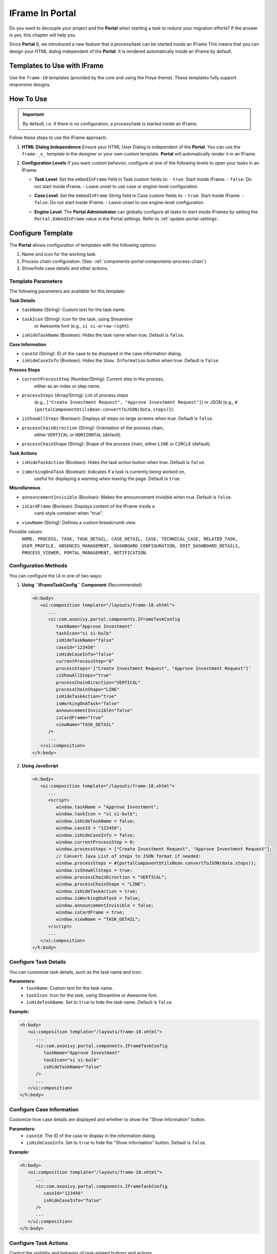 .. _iframe-in-portal:

IFrame In Portal
****************

Do you want to decouple your project and the **Portal** when starting a task to reduce your migration efforts?
If the answer is yes, this chapter will help you.

Since **Portal** 8, we introduced a new feature that a process/task can be started inside an IFrame This means that you can design
your HTML dialog independent of the  **Portal**. It is rendered automatically inside an IFrame by default.

.. _iframe-usage:

Templates to Use with IFrame
============================

Use the ``frame-10`` templates (provided by the core and using the Freya theme).  
These templates fully support responsive designs.

How To Use
==========

.. important::
	By default, i.e. if there is no configuration, a process/task is started inside an IFrame.

Follow these steps to use the IFrame approach:
 
#. **HTML Dialog Independence**  
   Ensure your HTML User Dialog is independent of the **Portal**. You can use the ``frame-_x_`` template in the designer or your own custom template.  
   **Portal** will automatically render it in an IFrame.

#. **Configuration Levels**  
   If you want custom behavior, configure at one of the following levels to open your tasks in an IFrame:

   - **Task Level**: Set the ``embedInFrame`` field in Task custom fields to:
     - ``true``: Start inside IFrame.
     - ``false``: Do not start inside IFrame.
     - Leave unset to use case or engine-level configuration.

     |task-embedInFrame|

   - **Case Level**: Set the ``embedInFrame`` String field in Case custom fields to:
     - ``true``: Start inside IFrame.
     - ``false``: Do not start inside IFrame.
     - Leave unset to use engine-level configuration.

     |case-embedInFrame|

   - **Engine Level**:  
     The **Portal Administrator** can globally configure all tasks to start inside IFrames by setting the ``Portal.EmbedInFrame`` value in the Portal settings.  
     Refer to :ref:`update-portal-settings`.

.. _iframe-configure-template:

Configure Template
==================

The **Portal** allows configuration of templates with the following options:

#. Name and icon for the working task.  
#. Process chain configuration.  
   (See: :ref:`components-portal-components-process-chain`).  
#. Show/hide case details and other actions.


Template Parameters
-------------------

The following parameters are available for this template:

**Task Details**

- ``taskName`` (String): Custom text for the task name.
- ``taskIcon`` (String): Icon for the task, using Streamline 
   or Awesome font (e.g., ``si si-arrow-right``).
- ``isHideTaskName`` (Boolean): Hides the task name when true. Default is ``false``.

**Case Information**

- ``caseId`` (String): ID of the case to be displayed in the case information dialog.
- ``isHideCaseInfo`` (Boolean): Hides the ``Show Information`` button when true. Default is ``false``.

**Process Steps**

- ``currentProcessStep`` (Number/String): Current step in the process, 
   either as an index or step name.
- ``processSteps`` (Array/String): List of process steps 
   (e.g., ``["Create Investment Request", "Approve Investment Request"]``)  
   or JSON (e.g., ``#{portalComponentUtilsBean.convertToJSON(data.steps)}``).
- ``isShowAllSteps`` (Boolean): Displays all steps on large screens when true. Default is ``false``.
- ``processChainDirection`` (String): Orientation of the process chain, 
   either ``VERTICAL`` or ``HORIZONTAL`` (default).
- ``processChainShape`` (String): Shape of the process chain, either ``LINE`` or ``CIRCLE`` (default).

**Task Actions**

- ``isHideTaskAction`` (Boolean): Hides the task action button when true. Default is ``false``.
- ``isWorkingOnATask`` (Boolean): Indicates if a task is currently being worked on, 
   useful for displaying a warning when leaving the page. Default is ``true``.

**Miscellaneous**

- ``announcementInvisible`` (Boolean): Makes the announcement invisible when true. Default is ``false``.
- ``isCardFrame`` (Boolean): Displays content of the IFrame inside a
    card-style container when "true".
- ``viewName`` (String): Defines a custom breadcrumb view. 
Possible values:  
   ``HOME, PROCESS, TASK, TASK_DETAIL, CASE_DETAIL, CASE, TECHNICAL_CASE, RELATED_TASK, USER_PROFILE, 
   ABSENCES_MANAGEMENT, DASHBOARD_CONFIGURATION, EDIT_DASHBOARD_DETAILS, PROCESS_VIEWER, 
   PORTAL_MANAGEMENT, NOTIFICATION``.

Configuration Methods
---------------------

You can configure the UI in one of two ways:

#. **Using ``IFrameTaskConfig`` Component** (Recommended)

   .. code-block:: xml

      <h:body>
         <ui:composition template="/layouts/frame-10.xhtml">
            ...
            <ic:com.axonivy.portal.components.IFrameTaskConfig 
               taskName="Approve Investment" 
               taskIcon="si si-bulb"
               isHideTaskName="false"
               caseId="123456"
               isHideCaseInfo="false"
               currentProcessStep="0"
               processSteps='["Create Investment Request", "Approve Investment Request"]'
               isShowAllSteps="true"
               processChainDirection="VERTICAL"
               processChainShape="LINE"
               isHideTaskAction="true"
               isWorkingOnATask="false"
               announcementInvisible="false"
               isCardFrame="true"
               viewName="TASK_DETAIL"
            />
            ...
         </ui:composition>
      </h:body>

#. **Using JavaScript**

   .. code-block:: xml

      <h:body>
         <ui:composition template="/layouts/frame-10.xhtml">
            ...
            <script>
               window.taskName = "Approve Investment";
               window.taskIcon = "si si-bulb";
               window.isHideTaskName = false;
               window.caseId = "123456";
               window.isHideCaseInfo = false;
               window.currentProcessStep = 0;
               window.processSteps = ["Create Investment Request", "Approve Investment Request"];
               // Convert Java List of steps to JSON format if needed:
               window.processSteps = #{portalComponentUtilsBean.convertToJSON(data.steps)};
               window.isShowAllSteps = true;
               window.processChainDirection = "VERTICAL";
               window.processChainShape = "LINE";
               window.isHideTaskAction = true;
               window.isWorkingOnATask = false;
               window.announcementInvisible = false;
               window.isCardFrame = true;
               window.viewName = "TASK_DETAIL";
            </script>
            ...
         </ui:composition>
      </h:body>

Configure Task Details
----------------------
You can customize task details, such as the task name and icon. 

**Parameters:**
   - ``taskName``: Custom text for the task name.
   - ``taskIcon``: Icon for the task, using Streamline or Awesome font.
   - ``isHideTaskName``: Set to ``true`` to hide the task name. Default is ``false``.

**Example:**

.. code-block:: xml

   <h:body>
      <ui:composition template="/layouts/frame-10.xhtml">
         ...
         <ic:com.axonivy.portal.components.IFrameTaskConfig
            taskName="Approve Investment"
            taskIcon="si si-bulb"
            isHideTaskName="false"
         />
         ...
      </ui:composition>
   </h:body>


Configure Case Information
--------------------------
Customize how case details are displayed and whether to show the "Show Information" button.

**Parameters:**
   - ``caseId``: The ID of the case to display in the information dialog.
   - ``isHideCaseInfo``: Set to ``true`` to hide the "Show Information" button. Default is ``false``.

**Example:**

.. code-block:: xml

   <h:body>
      <ui:composition template="/layouts/frame-10.xhtml">
         ...
         <ic:com.axonivy.portal.components.IFrameTaskConfig
            caseId="123456"
            isHideCaseInfo="false"
         />
         ...
      </ui:composition>
   </h:body>

Configure Task Actions
----------------------
Control the visibility and behavior of task-related buttons and actions.

**Parameters:**
   - ``isHideTaskAction``: Set to ``true`` to hide the task action button. Default is ``false``.
   - ``isWorkingOnATask``: Indicates if the task is active. Useful for displaying a warning when leaving the page. Default is ``true``.

**Example:**

.. code-block:: xml

   <h:body>
      <ui:composition template="/layouts/frame-10.xhtml">
         ...
         <ic:com.axonivy.portal.components.IFrameTaskConfig
            isHideTaskAction="true"
            isWorkingOnATask="true"
         />
         ...
      </ui:composition>
   </h:body>


Configure Miscellaneous Options
-------------------------------
Additional settings can influence the layout and visibility of elements.

**Parameters:**
   - ``announcementInvisible``: Set to ``true`` to hide announcements. Default is ``false``.
   - ``isCardFrame``: Set to ``true`` to display the IFrame content inside a card-style container.
   - ``viewName``: Defines the breadcrumb view.

**Example:**   

.. code-block:: xml

   <h:body>
      <ui:composition template="/layouts/frame-10.xhtml">
         ...
         <ic:com.axonivy.portal.components.IFrameTaskConfig
            announcementInvisible="false"
            isCardFrame="true"
            viewName="TASK_DETAIL"
         />
         ...
      </ui:composition>
   </h:body>

Configure Show Information
--------------------------

When you click the ``Show Information`` button, **Portal** will show  details of the
running case in a modal dialog.

Options for ``Show Information``

   - ``caseId``: Case ID of the case you want to show in the modal dialog.
   - ``isHideCaseInfo``: Hide the ``Show Information`` button

.. csv-table::
  :file: documents/available_show_information_options.csv
  :widths: 20 50
  :header-rows: 1
  :class: longtable

Example using IFrameTaskConfig:

.. code-block:: xml

   <h:body>
      <ui:composition template="/layouts/frame-10.xhtml">
         ...
         <ic:com.axonivy.portal.components.IFrameTaskConfig 
            caseId="123456"
         />
         ...
      </ui:composition>
   </h:body>

Configure Process steps
-----------------------

``Process steps`` have many options to be configured from the list of steps to layout and shape.

Options for ``Process steps``

.. csv-table::
  :file: documents/available_process_steps_options.csv
  :widths: 20 50
  :header-rows: 1
  :class: longtable


.. note::

       When defining parameter ``processSteps``, please make sure that you add this JSP function tag to your HTML dialog:
       ``xmlns:fn="http://xmlns.jcp.org/jsp/jstl/functions"``

Example using IFrameTaskConfig:

.. code-block:: xml

   <h:body>
      <ui:composition template="/layouts/frame-10.xhtml">
         ...
         <ic:com.axonivy.portal.components.IFrameTaskConfig 
            currentProcessStep="0"
            processSteps='["Create Investment Request", "Approve Investment Request"]'
            processChainDirection="VERTICAL"
            processChainShape="LINE"
         />
         ...
      </ui:composition>
   </h:body>

Other options
-------------

Various options can affect functions and layout.

.. csv-table::
  :file: documents/available_other_options.csv
  :widths: 20 50
  :header-rows: 1
  :class: longtable

Example using IFrameTaskConfig:

.. code-block:: xml

   <h:body>
      <ui:composition template="/layouts/frame-10.xhtml">
         ...
         <ic:com.axonivy.portal.components.IFrameTaskConfig 
            isHideTaskAction="true"
            isWorkingOnATask="false"
            announcementInvisible="false"
            isCardFrame="true"
         />
         ...
      </ui:composition>
   </h:body>

Developer tips
==============

If your project has a navigation button that does not complete a task (e.g.,
Cancel), redirect the user to the desired page (e.g., the application home, task
list, process list, etc.) in the HTML dialog.

.. |task-embedInFrame| image:: images/task-embedInFrame.png
.. |case-embedInFrame| image:: images/case-embedInFrame.png
.. |case-list-template| image:: ../../screenshots/case/case-key-information.png
.. |task-list-template| image:: ../../screenshots/task/task-key-information.png
.. |task-name-template| image:: ../../screenshots/layout-template/task-template.png
